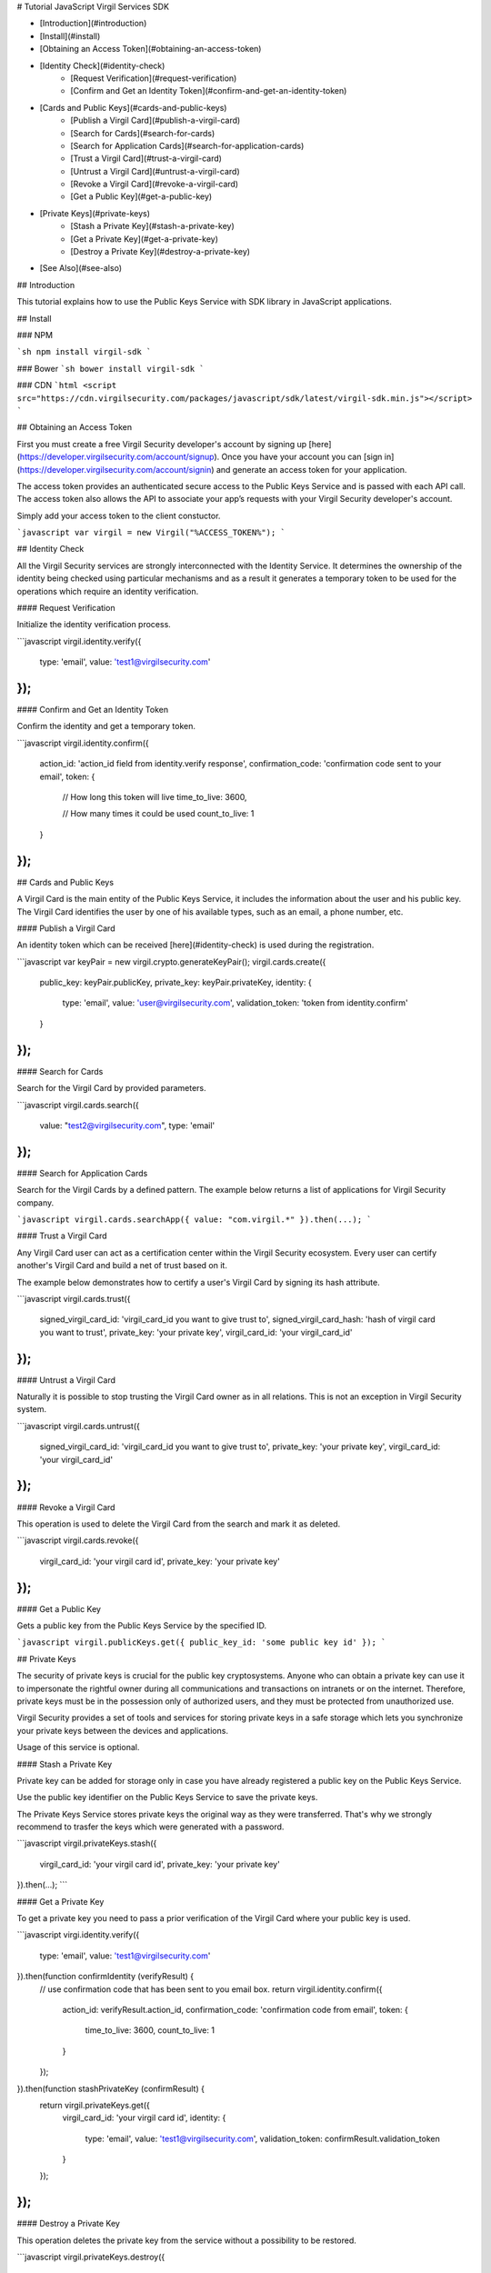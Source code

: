 
# Tutorial JavaScript Virgil Services SDK 

- [Introduction](#introduction)
- [Install](#install)
- [Obtaining an Access Token](#obtaining-an-access-token)
- [Identity Check](#identity-check)
      - [Request Verification](#request-verification)
      - [Confirm and Get an Identity Token](#confirm-and-get-an-identity-token)
- [Cards and Public Keys](#cards-and-public-keys)
      - [Publish a Virgil Card](#publish-a-virgil-card)
      - [Search for Cards](#search-for-cards)
      - [Search for Application Cards](#search-for-application-cards)
      - [Trust a Virgil Card](#trust-a-virgil-card)
      - [Untrust a Virgil Card](#untrust-a-virgil-card)
      - [Revoke a Virgil Card](#revoke-a-virgil-card)
      - [Get a Public Key](#get-a-public-key)
- [Private Keys](#private-keys)
      - [Stash a Private Key](#stash-a-private-key)
      - [Get a Private Key](#get-a-private-key)
      - [Destroy a Private Key](#destroy-a-private-key)
- [See Also](#see-also)

## Introduction

This tutorial explains how to use the Public Keys Service with SDK library in JavaScript applications. 

## Install

### NPM

```sh
npm install virgil-sdk
```

### Bower
```sh
bower install virgil-sdk
```

### CDN
```html
<script src="https://cdn.virgilsecurity.com/packages/javascript/sdk/latest/virgil-sdk.min.js"></script>
```

## Obtaining an Access Token

First you must create a free Virgil Security developer's account by signing up [here](https://developer.virgilsecurity.com/account/signup). Once you have your account you can [sign in](https://developer.virgilsecurity.com/account/signin) and generate an access token for your application.

The access token provides an authenticated secure access to the Public Keys Service and is passed with each API call. The access token also allows the API to associate your app’s requests with your Virgil Security developer's account.

Simply add your access token to the client constuctor.

```javascript
var virgil = new Virgil("%ACCESS_TOKEN%");
``` 

## Identity Check

All the Virgil Security services are strongly interconnected with the Identity Service. It determines the ownership of the identity being checked using particular mechanisms and as a result it generates a temporary token to be used for the operations which require an identity verification. 

#### Request Verification

Initialize the identity verification process.

```javascript
virgil.identity.verify({
	type: 'email',
	value: 'test1@virgilsecurity.com'
});
```

#### Confirm and Get an Identity Token

Confirm the identity and get a temporary token.

```javascript
virgil.identity.confirm({
	action_id: 'action_id field from identity.verify response',
	confirmation_code: 'confirmation code sent to your email',
	token: {
		// How long this token will live
		time_to_live: 3600,

		// How many times it could be used
		count_to_live: 1
	}
});
```

## Cards and Public Keys

A Virgil Card is the main entity of the Public Keys Service, it includes the information about the user and his public key. The Virgil Card identifies the user by one of his available types, such as an email, a phone number, etc.

#### Publish a Virgil Card

An identity token which can be received [here](#identity-check) is used during the registration.

```javascript
var keyPair = new virgil.crypto.generateKeyPair();
virgil.cards.create({
	public_key: keyPair.publicKey,
	private_key: keyPair.privateKey,
	identity: {
		type: 'email',
		value: 'user@virgilsecurity.com',
		validation_token: 'token from identity.confirm'
	}
});
```

#### Search for Cards

Search for the Virgil Card by provided parameters.

```javascript
virgil.cards.search({
	value: "test2@virgilsecurity.com",
	type: 'email'
});
```

#### Search for Application Cards

Search for the Virgil Cards by a defined pattern. The example below returns a list of applications for Virgil Security company.

```javascript
virgil.cards.searchApp({ value: "com.virgil.*" }).then(...);
```

#### Trust a Virgil Card

Any Virgil Card user can act as a certification center within the Virgil Security ecosystem. Every user can certify another's Virgil Card and build a net of trust based on it.

The example below demonstrates how to certify a user's Virgil Card by signing its hash attribute. 

```javascript
virgil.cards.trust({
	signed_virgil_card_id: 'virgil_card_id you want to give trust to',
	signed_virgil_card_hash: 'hash of virgil card you want to trust',
	private_key: 'your private key',
	virgil_card_id: 'your virgil_card_id'
});
```

#### Untrust a Virgil Card

Naturally it is possible to stop trusting the Virgil Card owner as in all relations. This is not an exception in Virgil Security system.

```javascript
virgil.cards.untrust({
	signed_virgil_card_id: 'virgil_card_id you want to give trust to',
	private_key: 'your private key',
	virgil_card_id: 'your virgil_card_id'
});
```

#### Revoke a Virgil Card

This operation is used to delete the Virgil Card from the search and mark it as deleted. 

```javascript
virgil.cards.revoke({
	virgil_card_id: 'your virgil card id',
	private_key: 'your private key'
});
```

#### Get a Public Key

Gets a public key from the Public Keys Service by the specified ID.

```javascript
virgil.publicKeys.get({ public_key_id: 'some public key id' });
```

## Private Keys

The security of private keys is crucial for the public key cryptosystems. Anyone who can obtain a private key can use it to impersonate the rightful owner during all communications and transactions on intranets or on the internet. Therefore, private keys must be in the possession only of authorized users, and they must be protected from unauthorized use.

Virgil Security provides a set of tools and services for storing private keys in a safe storage which lets you synchronize your private keys between the devices and applications.

Usage of this service is optional.

#### Stash a Private Key

Private key can be added for storage only in case you have already registered a public key on the Public Keys Service.

Use the public key identifier on the Public Keys Service to save the private keys. 

The Private Keys Service stores private keys the original way as they were transferred. That's why we strongly recommend to trasfer the keys which were generated with a password.

```javascript
virgil.privateKeys.stash({
	virgil_card_id: 'your virgil card id',
	private_key: 'your private key'
}).then(...);
```

#### Get a Private Key

To get a private key you need to pass a prior verification of the Virgil Card where your public key is used.
  
```javascript
virgi.identity.verify({
	type: 'email',
	value: 'test1@virgilsecurity.com'
}).then(function confirmIdentity (verifyResult) {
	// use confirmation code that has been sent to you email box.
	return virgil.identity.confirm({
		action_id: verifyResult.action_id,
		confirmation_code: 'confirmation code from email',
		token: {
			time_to_live: 3600,
			count_to_live: 1
		}
	});
}).then(function stashPrivateKey (confirmResult) {
	return virgil.privateKeys.get({
		virgil_card_id: 'your virgil card id',
		identity: {
			type: 'email',
			value: 'test1@virgilsecurity.com',
			validation_token: confirmResult.validation_token
		}
	});
});
```

#### Destroy a Private Key

This operation deletes the private key from the service without a possibility to be restored. 
  
```javascript
virgil.privateKeys.destroy({
	virgil_card_id: 'your virgil card id',
	private_key: 'your privateKey'
});
```

## See Also

* [Quickstart](https://virgilsecurity.com/developers/javascript/quickstart)
* [Tutorial Crypto Library](https://virgilsecurity.com/developers/javascript/crypto-library)
</div>
</div>

<div class="col-md-12 col-md-offset-2 hidden-md hidden-xs hidden-sm">
<div class="docs-menu" data-ui="affix-docs">

<div class="menu-items-wrapper" data-ui="menu-items-wrapper"></div>
</div>
</div>
</div>
</div>
</section>
